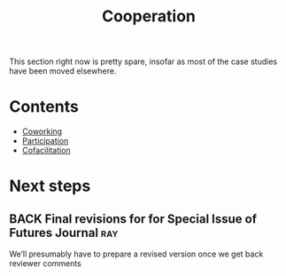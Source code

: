 #+TITLE: Cooperation
#+roam_tags: SEC

This section right now is pretty spare, insofar as most of the case
studies have been moved elsewhere.

* Contents

- [[file:coworking.org][Coworking]]
- [[file:participation.org][Participation]]
- [[file:cofac.org][Cofacilitation]]

* Next steps
** BACK Final revisions for for Special Issue of Futures Journal       :ray:
We’ll presumably have to prepare a revised version once we get back reviewer comments
